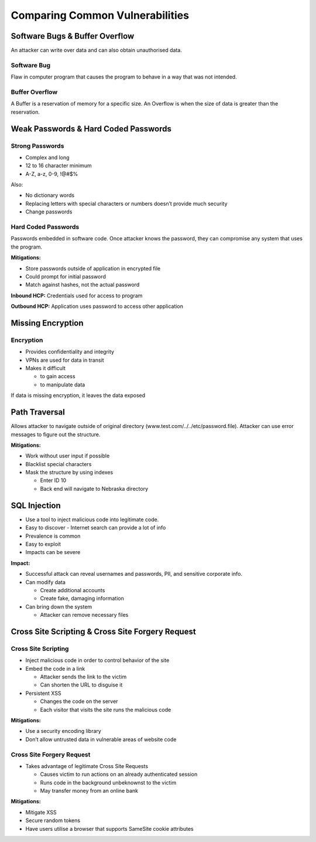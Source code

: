 Comparing Common Vulnerabilities
================================

Software Bugs & Buffer Overflow
-------------------------------

An attacker can write over data and can also obtain unauthorised data.

Software Bug
~~~~~~~~~~~~

Flaw in computer program that causes the program to behave in a way that
was not intended.

Buffer Overflow
~~~~~~~~~~~~~~~

A Buffer is a reservation of memory for a specific size. An Overflow is
when the size of data is greater than the reservation.

Weak Passwords & Hard Coded Passwords
-------------------------------------

Strong Passwords
~~~~~~~~~~~~~~~~

-  Complex and long
-  12 to 16 character minimum
-  A-Z, a-z, 0-9, !@#$%

Also:

-  No dictionary words
-  Replacing letters with special characters or numbers doesn’t provide
   much security
-  Change passwords

Hard Coded Passwords
~~~~~~~~~~~~~~~~~~~~

Passwords embedded in software code. Once attacker knows the password,
they can compromise any system that uses the program.

**Mitigations:**

-  Store passwords outside of application in encrypted file
-  Could prompt for initial password
-  Match against hashes, not the actual password

**Inbound HCP:** Credentials used for access to program

**Outbound HCP:** Application uses password to access other application

Missing Encryption
------------------

Encryption
~~~~~~~~~~

-  Provides confidentiality and integrity
-  VPNs are used for data in transit
-  Makes it difficult

   -  to gain access
   -  to manipulate data

If data is missing encryption, it leaves the data exposed

Path Traversal
--------------

Allows attacker to navigate outside of original directory
(www.test.com/../../etc/password.file). Attacker can use error messages
to figure out the structure.

**Mitigations:**

-  Work without user input if possible
-  Blacklist special characters
-  Mask the structure by using indexes

   -  Enter ID 10
   -  Back end will navigate to Nebraska directory

SQL Injection
-------------

-  Use a tool to inject malicious code into legitimate code.
-  Easy to discover - Internet search can provide a lot of info
-  Prevalence is common
-  Easy to exploit
-  Impacts can be severe

**Impact:**

-  Successful attack can reveal usernames and passwords, PII, and
   sensitive corporate info.
-  Can modify data

   -  Create additional accounts
   -  Create fake, damaging information

-  Can bring down the system

   -  Attacker can remove necessary files

Cross Site Scripting & Cross Site Forgery Request
-------------------------------------------------

Cross Site Scripting
~~~~~~~~~~~~~~~~~~~~

-  Inject malicious code in order to control behavior of the site
-  Embed the code in a link

   -  Attacker sends the link to the victim
   -  Can shorten the URL to disguise it

-  Persistent XSS

   -  Changes the code on the server
   -  Each visitor that visits the site runs the malicious code

**Mitigations:**

-  Use a security encoding library
-  Don’t allow untrusted data in vulnerable areas of website code

Cross Site Forgery Request
~~~~~~~~~~~~~~~~~~~~~~~~~~

-  Takes advantage of legitimate Cross Site Requests

   -  Causes victim to run actions on an already authenticated session
   -  Runs code in the background unbeknownst to the victim
   -  May transfer money from an online bank

**Mitigations:**

-  Mitigate XSS
-  Secure random tokens
-  Have users utilise a browser that supports SameSite cookie attributes
